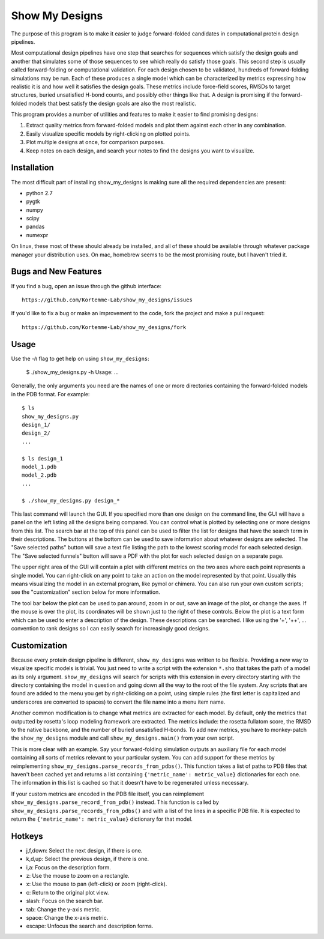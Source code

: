 Show My Designs
===============
The purpose of this program is to make it easier to judge forward-folded 
candidates in computational protein design pipelines.

Most computational design pipelines have one step that searches for sequences 
which satisfy the design goals and another that simulates some of those 
sequences to see which really do satisfy those goals.  This second step is 
usually called forward-folding or computational validation.  For each design 
chosen to be validated, hundreds of forward-folding simulations may be run. 
Each of these produces a single model which can be characterized by metrics 
expressing how realistic it is and how well it satisfies the design goals. 
These metrics include force-field scores, RMSDs to target structures, buried 
unsatisfied H-bond counts, and possibly other things like that.  A design is 
promising if the forward-folded models that best satisfy the design goals are 
also the most realistic.

This program provides a number of utilities and features to make it easier to 
find promising designs:

1. Extract quality metrics from forward-folded models and plot them against 
   each other in any combination.

2. Easily visualize specific models by right-clicking on plotted points.

3. Plot multiple designs at once, for comparison purposes.

4. Keep notes on each design, and search your notes to find the designs you 
   want to visualize.

Installation
------------
The most difficult part of installing show_my_designs is making sure all the 
required dependencies are present:

- python 2.7
- pygtk
- numpy
- scipy
- pandas
- numexpr

On linux, these most of these should already be installed, and all of these 
should be available through whatever package manager your distribution uses. 
On mac, homebrew seems to be the most promising route, but I haven't tried it.

Bugs and New Features
---------------------
If you find a bug, open an issue through the github interface::

    https://github.com/Kortemme-Lab/show_my_designs/issues

If you'd like to fix a bug or make an improvement to the code, fork the project 
and make a pull request::

    https://github.com/Kortemme-Lab/show_my_designs/fork

Usage
-----
Use the `-h` flag to get help on using ``show_my_designs``:

    $ ./show_my_designs.py -h
    Usage: ...

Generally, the only arguments you need are the names of one or more directories 
containing the forward-folded models in the PDB format.  For example::

    $ ls
    show_my_designs.py
    design_1/
    design_2/
    ...

    $ ls design_1
    model_1.pdb
    model_2.pdb
    ...

    $ ./show_my_designs.py design_*

This last command will launch the GUI.  If you specified more than one design 
on the command line, the GUI will have a panel on the left listing all the 
designs being compared.  You can control what is plotted by selecting one or 
more designs from this list.  The search bar at the top of this panel can be 
used to filter the list for designs that have the search term in their 
descriptions.  The buttons at the bottom can be used to save information about 
whatever designs are selected.  The "Save selected paths" button will save a 
text file listing the path to the lowest scoring model for each selected 
design.  The "Save selected funnels" button will save a PDF with the plot for 
each selected design on a separate page.

The upper right area of the GUI will contain a plot with different metrics on 
the two axes where each point represents a single model.  You can right-click 
on any point to take an action on the model represented by that point.  Usually 
this means visualizing the model in an external program, like pymol or chimera. 
You can also run your own custom scripts; see the "customization" section below 
for more information.  

The tool bar below the plot can be used to pan around, zoom in or out, save an 
image of the plot, or change the axes.  If the mouse is over the plot, its 
coordinates will be shown just to the right of these controls.  Below the plot 
is a text form which can be used to enter a description of the design.  These 
descriptions can be searched.  I like using the '+', '++', ... convention to 
rank designs so I can easily search for increasingly good designs.

Customization
-------------
Because every protein design pipeline is different, ``show_my_designs`` was 
written to be flexible.  Providing a new way to visualize specific models is 
trivial. You just need to write a script with the extension ``*.sho`` that 
takes the path of a model as its only argument.  ``show_my_designs`` will 
search for scripts with this extension in every directory starting with the 
directory containing the model in question and going down all the way to the 
root of the file system. Any scripts that are found are added to the menu you 
get by right-clicking on a point, using simple rules (the first letter is 
capitalized and underscores are converted to spaces) to convert the file name 
into a menu item name.

Another common modification is to change what metrics are extracted for each 
model.  By default, only the metrics that outputted by rosetta's loop modeling 
framework are extracted.  The metrics include: the rosetta fullatom score, the 
RMSD to the native backbone, and the number of buried unsatisfied H-bonds.  To 
add new metrics, you have to monkey-patch the ``show_my_designs`` module and 
call ``show_my_designs.main()`` from your own script.

This is more clear with an example.  Say your forward-folding simulation 
outputs an auxiliary file for each model containing all sorts of metrics 
relevant to your particular system.  You can add support for these metrics by 
reimplementing ``show_my_designs.parse_records_from_pdbs()``. This function 
takes a list of paths to PDB files that haven't been cached yet and returns a 
list containing ``{'metric_name': metric_value}`` dictionaries for each one.  
The information in this list is cached so that it doesn't have to be 
regenerated unless necessary.

If your custom metrics are encoded in the PDB file itself, you can reimplement 
``show_my_designs.parse_record_from_pdb()`` instead.  This function is called 
by ``show_my_designs.parse_records_from_pdbs()`` and with a list of the lines 
in a specific PDB file.  It is expected to return the ``{'metric_name': 
metric_value}`` dictionary for that model.

Hotkeys
-------
- j,f,down:   Select the next design, if there is one.
- k,d,up:     Select the previous design, if there is one.
- i,a:        Focus on the description form.
- z:          Use the mouse to zoom on a rectangle.
- x:          Use the mouse to pan (left-click) or zoom (right-click).
- c:          Return to the original plot view.
- slash:      Focus on the search bar.
- tab:        Change the y-axis metric.
- space:      Change the x-axis metric.
- escape:     Unfocus the search and description forms.
